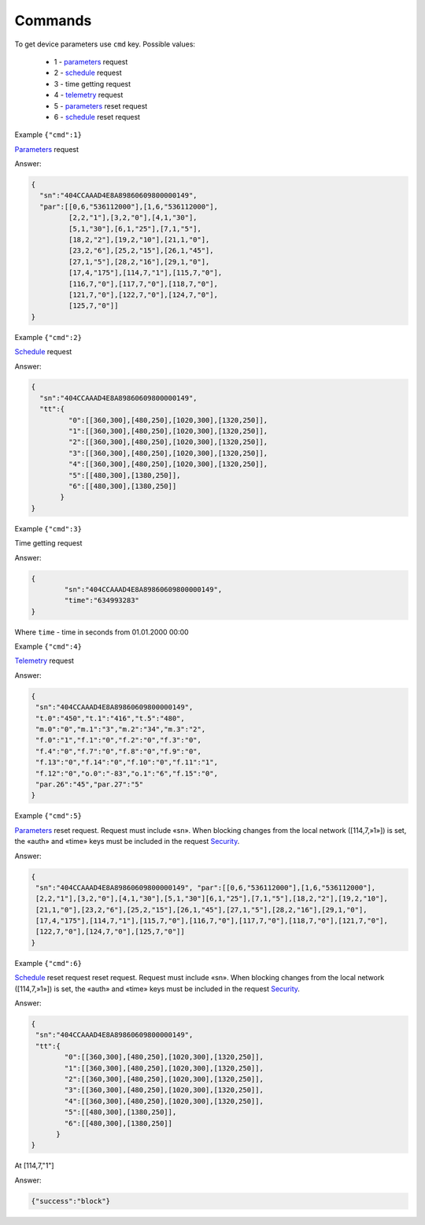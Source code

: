 Commands
~~~~~~~~

To get device parameters use ``cmd`` key.
Possible values:

	* 1 - `parameters <parameters.html>`_ request
	* 2 - `schedule <schedule.html>`_ request
	* 3 -  time getting request
	* 4 - `telemetry <telemetry.html>`_ request
	* 5 - `parameters <parameters.html>`_ reset request
	* 6 - `schedule <schedule.html>`_ reset request
	
 

Example ``{"cmd":1}``

`Parameters <parameters.html>`_ request

Answer: 

.. code-block:: json

    {
      "sn":"404CCAAAD4E8A89860609800000149",
      "par":[[0,6,"536112000"],[1,6,"536112000"],
             [2,2,"1"],[3,2,"0"],[4,1,"30"],
             [5,1,"30"],[6,1,"25"],[7,1,"5"],
             [18,2,"2"],[19,2,"10"],[21,1,"0"],
             [23,2,"6"],[25,2,"15"],[26,1,"45"],
             [27,1,"5"],[28,2,"16"],[29,1,"0"],
             [17,4,"175"],[114,7,"1"],[115,7,"0"],
             [116,7,"0"],[117,7,"0"],[118,7,"0"],
             [121,7,"0"],[122,7,"0"],[124,7,"0"],
             [125,7,"0"]]
    }

Example ``{"cmd":2}``

`Schedule <schedule.html>`_ request

Answer:

.. code-block:: json

   {
     "sn":"404CCAAAD4E8A89860609800000149",
     "tt":{
            "0":[[360,300],[480,250],[1020,300],[1320,250]],
            "1":[[360,300],[480,250],[1020,300],[1320,250]],
            "2":[[360,300],[480,250],[1020,300],[1320,250]],
            "3":[[360,300],[480,250],[1020,300],[1320,250]],
            "4":[[360,300],[480,250],[1020,300],[1320,250]],
            "5":[[480,300],[1380,250]],
            "6":[[480,300],[1380,250]]
          }
   }

Example ``{"cmd":3}``

Time getting request

Answer: 

.. code-block:: json
 
	{
		"sn":"404CCAAAD4E8A89860609800000149",
		"time":"634993283"
	}

Where ``time`` - time in seconds from 01.01.2000 00:00

Example ``{"cmd":4}``

`Telemetry <telemetry.html>`_ request

Answer:

.. code-block:: json

     {
      "sn":"404CCAAAD4E8A89860609800000149",
      "t.0":"450","t.1":"416","t.5":"480",
      "m.0":"0","m.1":"3","m.2":"34","m.3":"2",
      "f.0":"1","f.1":"0","f.2":"0","f.3":"0",
      "f.4":"0","f.7":"0","f.8":"0","f.9":"0",
      "f.13":"0","f.14":"0","f.10":"0","f.11":"1",
      "f.12":"0","o.0":"-83","o.1":"6","f.15":"0",
      "par.26":"45","par.27":"5"
     }

Example ``{"cmd":5}``

`Parameters <parameters.html>`_ reset request. Request must include «sn». When blocking changes from the local network ([114,7,»1»]) is set, the «auth» and «time» keys must be included in the request `Security  <safety.html>`_.

Answer:

.. code-block:: json

 	{
	 "sn":"404CCAAAD4E8A89860609800000149", "par":[[0,6,"536112000"],[1,6,"536112000"],
	 [2,2,"1"],[3,2,"0"],[4,1,"30"],[5,1,"30"][6,1,"25"],[7,1,"5"],[18,2,"2"],[19,2,"10"],
	 [21,1,"0"],[23,2,"6"],[25,2,"15"],[26,1,"45"],[27,1,"5"],[28,2,"16"],[29,1,"0"],
	 [17,4,"175"],[114,7,"1"],[115,7,"0"],[116,7,"0"],[117,7,"0"],[118,7,"0"],[121,7,"0"],
         [122,7,"0"],[124,7,"0"],[125,7,"0"]]
	}

Example ``{"cmd":6}``

`Schedule <schedule.html>`_ reset request reset request. Request must include «sn». When blocking changes from the local network ([114,7,»1»]) is set, the «auth» and «time» keys must be included in the request `Security  <safety.html>`_.

Answer:

.. code-block:: json

 	{
	 "sn":"404CCAAAD4E8A89860609800000149",
	 "tt":{
        	"0":[[360,300],[480,250],[1020,300],[1320,250]],
        	"1":[[360,300],[480,250],[1020,300],[1320,250]],
        	"2":[[360,300],[480,250],[1020,300],[1320,250]],
        	"3":[[360,300],[480,250],[1020,300],[1320,250]],
        	"4":[[360,300],[480,250],[1020,300],[1320,250]],
        	"5":[[480,300],[1380,250]],
        	"6":[[480,300],[1380,250]]
              }
	}

At [114,7,"1"]

Answer:

.. code-block:: json

	{"success":"block"}